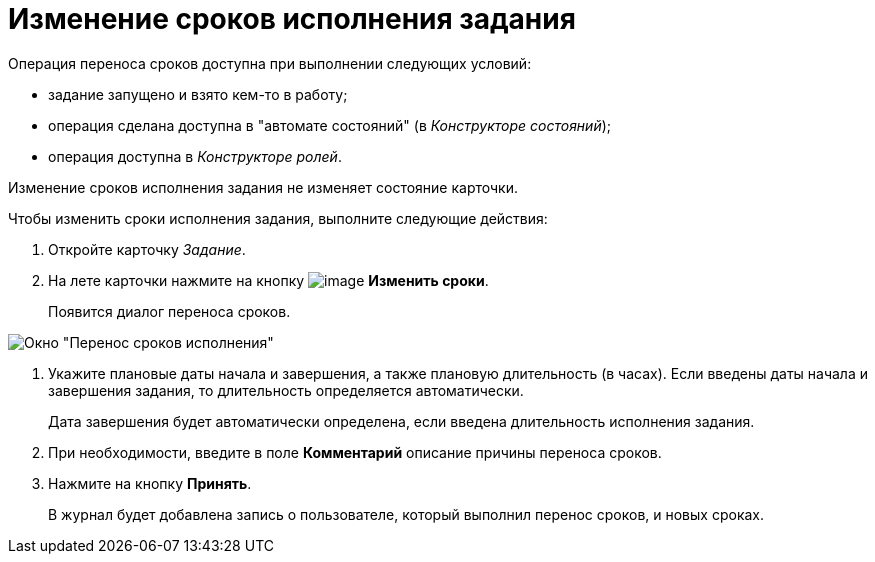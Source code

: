 = Изменение сроков исполнения задания

Операция переноса сроков доступна при выполнении следующих условий:

* задание запущено и взято кем-то в работу;
* операция сделана доступна в "автомате состояний" (в _Конструкторе состояний_);
* операция доступна в _Конструкторе ролей_.

Изменение сроков исполнения задания не изменяет состояние карточки.

Чтобы изменить сроки исполнения задания, выполните следующие действия:        

. Откройте карточку _Задание_.
. На лете карточки нажмите на кнопку image:buttons/change_deadline.png[image] *Изменить сроки*.
+
Появится диалог переноса сроков.

image::Tcard_change_deadline.png[ Окно "Перенос сроков исполнения"]
. Укажите плановые даты начала и завершения, а также плановую длительность (в часах). Если введены даты начала и завершения задания, то длительность определяется автоматически.
+
Дата завершения будет автоматически определена, если введена длительность исполнения задания.
. При необходимости, введите в поле *Комментарий* описание причины переноса сроков.
. Нажмите на кнопку *Принять*.
+
В журнал будет добавлена запись о пользователе, который выполнил перенос сроков, и новых сроках.
